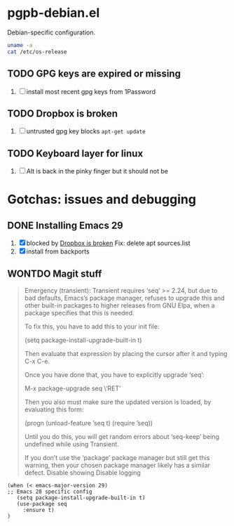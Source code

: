 #+PROPERTY: header-args:elisp :results verbatim :tangle pgpb-debian.el :session pgpb-debian :cache no
#+auto_tangle: t

* pgpb-debian.el

  Debian-specific configuration.

  #+begin_src bash :tangle no
    uname -a
    cat /etc/os-release
  #+end_src

  #+RESULTS:


** TODO GPG keys are expired or missing

   1. [ ] install most recent gpg keys from 1Password

** TODO Dropbox is broken
   :PROPERTIES:
   :ID:       68967b43-e311-4bd5-8df6-25d6ed25a6fa
   :END:

   1. [ ] untrusted gpg key blocks =apt-get update=




** TODO Keyboard layer for linux

   1. [ ] Alt is back in the pinky finger but it should not be
      


   
* Gotchas: issues and debugging
  :PROPERTIES:
  :header-args:elisp: :tangle no
  :END:

** DONE Installing Emacs 29
   CLOSED: [2024-10-05 Sa 22:39]
   :LOGBOOK:
   - CLOSING NOTE [2024-10-05 Sa 22:39]
   :END:

   1. [X] blocked by [[id:68967b43-e311-4bd5-8df6-25d6ed25a6fa][Dropbox is broken]]
      Fix: delete apt sources.list
   2. [X] install from backports

         
** WONTDO Magit stuff
   CLOSED: [2024-10-05 Sa 22:39]
 :LOGBOOK:
 - Note taken on [2024-10-05 Sa 22:39] \\
   installed Emacs 29 which does not have this issue
 - CLOSING NOTE [2024-10-05 Sa 22:39]
 :END:

    #+begin_quote
    Emergency (transient): Transient requires ‘seq’ >= 2.24,
    but due to bad defaults, Emacs’s package manager, refuses to
    upgrade this and other built-in packages to higher releases
    from GNU Elpa, when a package specifies that this is needed.

    To fix this, you have to add this to your init file:

    (setq package-install-upgrade-built-in t)

    Then evaluate that expression by placing the cursor after it
    and typing C-x C-e.

    Once you have done that, you have to explicitly upgrade ‘seq’:

    M-x package-upgrade seq \‘RET’

    Then you also must make sure the updated version is loaded,
    by evaluating this form:

    (progn (unload-feature ’seq t) (require ’seq))

    Until you do this, you will get random errors about ‘seq-keep’
    being undefined while using Transient.

    If you don’t use the ‘package’ package manager but still get
    this warning, then your chosen package manager likely has a
 similar defect. Disable showing Disable logging
    #+end_quote

    #+begin_src elisp
      (when (< emacs-major-version 29)
      ;; Emacs 28 specific config
         (setq package-install-upgrade-built-in t)
         (use-package seq
           :ensure t)
      )

    #+end_src



